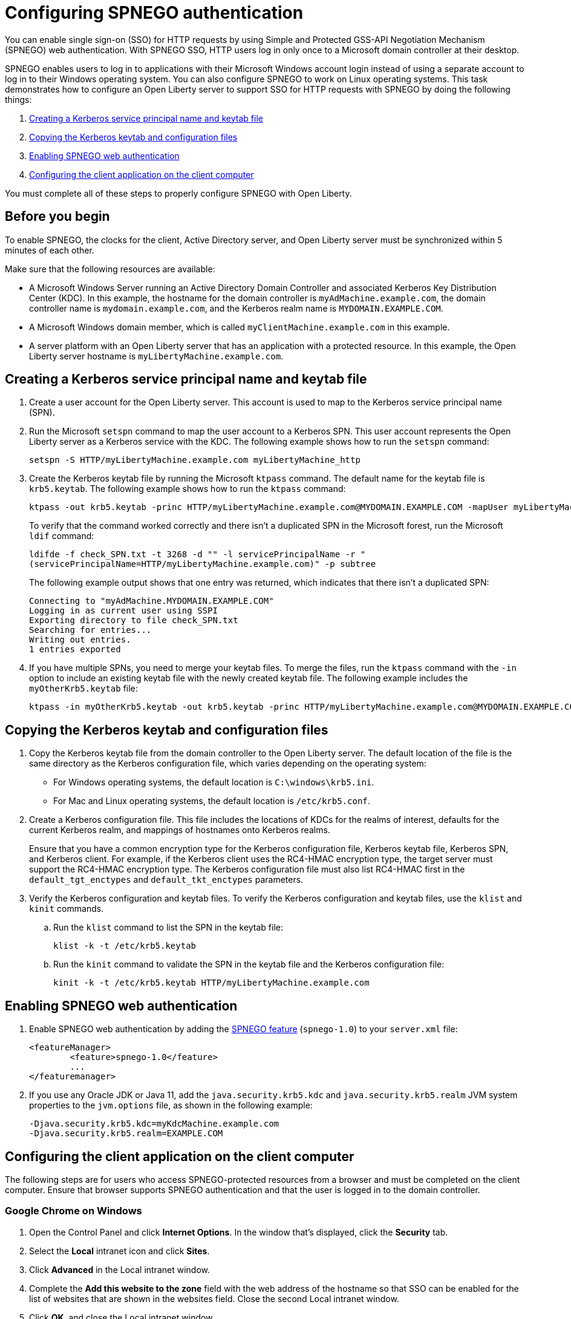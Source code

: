 // Copyright (c) 2020 IBM Corporation and others.
// Licensed under Creative Commons Attribution-NoDerivatives
// 4.0 International (CC BY-ND 4.0)
//   https://creativecommons.org/licenses/by-nd/4.0/
//
// Contributors:
//     IBM Corporation
//
:page-description: You can enable sign-on (SSO) for HTTP requests by using Simple and Protected GSS-API Negotiation Mechanism (SPNEGO) web authentication for Open Liberty. With SPNEGO SSO, HTTP users log in only once to a Microsoft domain controller at their desktop.
:seo-title: Configuring SPNEGO authentication - OpenLiberty.io
:page-layout: general-reference
:page-type: general
= Configuring SPNEGO authentication

You can enable single sign-on (SSO) for HTTP requests by using Simple and Protected GSS-API Negotiation Mechanism (SPNEGO) web authentication.
With SPNEGO SSO, HTTP users log in only once to a Microsoft domain controller at their desktop.

SPNEGO enables users to log in to applications with their Microsoft Windows account login instead of using a separate account to log in to their Windows operating system.
You can also configure SPNEGO to work on Linux operating systems.
This task demonstrates how to configure an Open Liberty server to support SSO for HTTP requests with SPNEGO by doing the following things:

. <<create-kerberos-spn,Creating a Kerberos service principal name and keytab file>>
. <<copy-kerberos-files,Copying the Kerberos keytab and configuration files>>
. <<enable-spnego,Enabling SPNEGO web authentication>>
. <<configure-client-app,Configuring the client application on the client computer>>

You must complete all of these steps to properly configure SPNEGO with Open Liberty.

== Before you begin

To enable SPNEGO, the clocks for the client, Active Directory server, and Open Liberty server must be synchronized within 5 minutes of each other.

Make sure that the following resources are available:

* A Microsoft Windows Server running an Active Directory Domain Controller and associated Kerberos Key Distribution Center (KDC). In this example, the hostname for the domain controller is `myAdMachine.example.com`, the domain controller name is `mydomain.example.com`, and the Kerberos realm name is `MYDOMAIN.EXAMPLE.COM`.
* A Microsoft Windows domain member, which is called `myClientMachine.example.com` in this example.
* A server platform with an Open Liberty server that has an application with a protected resource. In this example, the Open Liberty server hostname is `myLibertyMachine.example.com`.

[#create-kerberos-spn]
== Creating a Kerberos service principal name and keytab file

. Create a user account for the Open Liberty server.
This account is used to map to the Kerberos service principal name (SPN).

. Run the Microsoft `setspn` command to map the user account to a Kerberos SPN.
This user account represents the Open Liberty server as a Kerberos service with the KDC.
The following example shows how to run the `setspn` command:
+
----
setspn -S HTTP/myLibertyMachine.example.com myLibertyMachine_http
----

. Create the Kerberos keytab file by running the Microsoft `ktpass` command.
The default name for the keytab file is `krb5.keytab`.
The following example shows how to run the `ktpass` command:
+
----
ktpass -out krb5.keytab -princ HTTP/myLibertyMachine.example.com@MYDOMAIN.EXAMPLE.COM -mapUser myLibertyMachine_http -mapOp set -pass security -crypto RC4-HMAC-NT -ptype KRB5_NT_PRINCIPAL
----
+
To verify that the command worked correctly and there isn't a duplicated SPN in the Microsoft forest, run the Microsoft `ldif` command:
+
----
ldifde -f check_SPN.txt -t 3268 -d "" -l servicePrincipalName -r "
(servicePrincipalName=HTTP/myLibertyMachine.example.com)" -p subtree
----
+
The following example output shows that one entry was returned, which indicates that there isn't a duplicated SPN:
+
----
Connecting to "myAdMachine.MYDOMAIN.EXAMPLE.COM"
Logging in as current user using SSPI
Exporting directory to file check_SPN.txt
Searching for entries...
Writing out entries.
1 entries exported
----

. If you have multiple SPNs, you need to merge your keytab files.
To merge the files, run the `ktpass` command with the `-in` option to include an existing keytab file with the newly created keytab file.
The following example includes the `myOtherKrb5.keytab` file:
+
----
ktpass -in myOtherKrb5.keytab -out krb5.keytab -princ HTTP/myLibertyMachine.example.com@MYDOMAIN.EXAMPLE.COM -mapUser myLibertyMachine_http -mapOp set -pass security -crypto RC4-HMAC-NT -ptype KRB5_NT_PRINCIPAL
----

[#copy-kerberos-files]
== Copying the Kerberos keytab and configuration files

. Copy the Kerberos keytab file from the domain controller to the Open Liberty server.
The default location of the file is the same directory as the Kerberos configuration file, which varies depending on the operating system:
* For Windows operating systems, the default location is `C:\windows\krb5.ini`.
* For Mac and Linux operating systems, the default location is `/etc/krb5.conf`.

. Create a Kerberos configuration file.
This file includes the locations of KDCs for the realms of interest, defaults for the current Kerberos realm, and mappings of hostnames onto Kerberos realms.
+
Ensure that you have a common encryption type for the Kerberos configuration file, Kerberos keytab file, Kerberos SPN, and Kerberos client.
For example, if the Kerberos client uses the RC4-HMAC encryption type, the target server must support the RC4-HMAC encryption type.
The Kerberos configuration file must also list RC4-HMAC first in the `default_tgt_enctypes` and `default_tkt_enctypes` parameters.

. Verify the Kerberos configuration and keytab files.
To verify the Kerberos configuration and keytab files, use the `klist` and `kinit` commands.
.. Run the `klist` command to list the SPN in the keytab file:
+
----
klist -k -t /etc/krb5.keytab
----
.. Run the `kinit` command to validate the SPN in the keytab file and the Kerberos configuration file:
+
----
kinit -k -t /etc/krb5.keytab HTTP/myLibertyMachine.example.com
----

[#enable-spnego]
== Enabling SPNEGO web authentication

. Enable SPNEGO web authentication by adding the xref:reference:feature/spnego-1.0.adoc[SPNEGO feature] (`spnego-1.0`) to your `server.xml` file:
+
[source,xml]
----
<featureManager>
        <feature>spnego-1.0</feature>
        ...
</featuremanager>
----

. If you use any Oracle JDK or Java 11, add the `java.security.krb5.kdc` and `java.security.krb5.realm` JVM system properties to the `jvm.options` file, as shown in the following example:
+
----
-Djava.security.krb5.kdc=myKdcMachine.example.com
-Djava.security.krb5.realm=EXAMPLE.COM
----

[#configure-client-app]
== Configuring the client application on the client computer

The following steps are for users who access SPNEGO-protected resources from a browser and must be completed on the client computer.
Ensure that browser supports SPNEGO authentication and that the user is logged in to the domain controller.

=== Google Chrome on Windows

. Open the Control Panel and click **Internet Options**.
In the window that's displayed, click the **Security** tab.
. Select the **Local** intranet icon and click **Sites**.
. Click **Advanced** in the Local intranet window.
. Complete the **Add this website to the zone** field with the web address of the hostname so that SSO can be enabled for the list of websites that are shown in the websites field.
Close the second Local intranet window.
. Click **OK**, and close the Local intranet window.
. In the Internet Options window, click the **Advanced** tab and scroll to **Security** settings. Ensure that the **Enable Integrated Windows Authentication** box is selected.
. Click **OK**.
Restart Chrome to activate this configuration.

=== Google Chrome on Mac or Linux

. Add the `--auth-server-whitelist` parameter to the `google-chrome` command.
For example, to configure SPNEGO for Chrome on Linux, run the following command:
+
----
google-chrome --auth-server-whitelist = "hostname/domain"
----
+
This command runs Chrome and sets the `--auth-server-whitelist` parameter so that SPNEGO can work in the browser.

=== Microsoft Internet Explorer

. Log in to the Active Directory domain.
. In an Internet Explorer window, click **Tools > Internet Options**.
In the window that's displayed, click the **Security** tab.
. Select the **Local** intranet icon and click **Sites**.
. Click **Advanced** in the Local intranet window.
. Complete the **Add this website to the zone** field with the web address of the hostname so that SSO can be enabled for the websites that are shown in the **websites** field.
Close the second Local intranet window.
. Click **OK**, and close the Local intranet window.
. In the Internet Options window, click the **Advanced** tab and scroll to **Security** settings. Ensure that the **Enable Integrated Windows Authentication** box is selected.
. Click **OK**.
Restart Internet Explorer to activate this configuration.

=== Mozilla Firefox

. Log in to the Active Directory domain.
. In the Firefox address field, type `about:config`.
. In the search box, type `network.n`.
. Double-click **network.negotiate-auth.trusted-uris**.
This preference lists the sites that are permitted to engage in SPNEGO authentication with the browser.
Enter a comma-delimited list of trusted domains or URLs.
. If your SPNEGO solution uses credential delegation, double-click **network.negotiate-auth.delegation-uris**.
This preference lists the sites for which the browser can delegate user authorization to the server.
Enter a comma-delimited list of trusted domains or URLs.
. Click **OK**.
Restart Firefox to activate this configuration.

== Verifying that SPNEGO is working

After you configure SPNEGO authentication, you can deploy applications in your company that users must log in to only once.
To verify that SPNEGO is working, log in to the domain controller and access a protected resource on Open Liberty.
Because you are logged in to the domain controller, you aren't prompted for credentials.
If you aren't logged in to the domain controller and attempt to access a protected resource, you are prompted for credentials.

== See also

xref:single-sign-on.adoc[Single sign-on]
